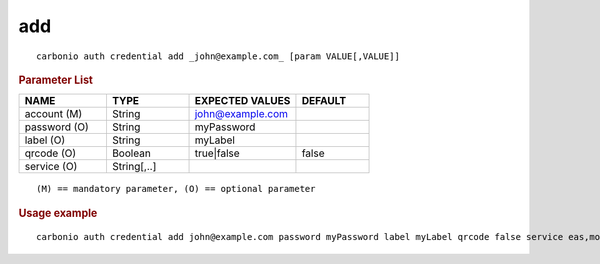 .. SPDX-FileCopyrightText: 2022 Zextras <https://www.zextras.com/>
..
.. SPDX-License-Identifier: CC-BY-NC-SA-4.0

.. _carbonio_auth_credential_add:

******
add
******

::

   carbonio auth credential add _john@example.com_ [param VALUE[,VALUE]]


.. rubric:: Parameter List

.. list-table::
   :widths: 18 17 22 15
   :header-rows: 1

   * - NAME
     - TYPE
     - EXPECTED VALUES
     - DEFAULT
   * - account (M)
     - String
     - john@example.com
     - 
   * - password (O)
     - String
     - myPassword
     - 
   * - label (O)
     - String
     - myLabel
     - 
   * - qrcode (O)
     - Boolean
     - true\|false
     - false
   * - service (O)
     - String[,..]
     - 
     - 

::

   (M) == mandatory parameter, (O) == optional parameter



.. rubric:: Usage example


::

   carbonio auth credential add john@example.com password myPassword label myLabel qrcode false service eas,mobileApp




